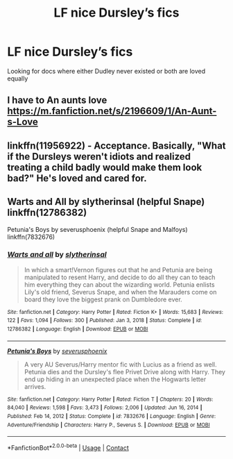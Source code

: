 #+TITLE: LF nice Dursley’s fics

* LF nice Dursley’s fics
:PROPERTIES:
:Author: camy164
:Score: 5
:DateUnix: 1610060279.0
:DateShort: 2021-Jan-08
:FlairText: Request
:END:
Looking for docs where either Dudley never existed or both are loved equally


** I have to An aunts love [[https://m.fanfiction.net/s/2196609/1/An-Aunt-s-Love]]
:PROPERTIES:
:Author: Girl_of_many_fandoms
:Score: 1
:DateUnix: 1610063156.0
:DateShort: 2021-Jan-08
:END:


** linkffn(11956922) - Acceptance. Basically, "What if the Dursleys weren't idiots and realized treating a child badly would make them look bad?" He's loved and cared for.
:PROPERTIES:
:Author: Cyfric_G
:Score: 1
:DateUnix: 1610071920.0
:DateShort: 2021-Jan-08
:END:


** Warts and All by slytherinsal (helpful Snape) linkffn(12786382)

Petunia's Boys by severusphoenix (helpful Snape and Malfoys) linkffn(7832676)
:PROPERTIES:
:Author: JennaSayquah
:Score: 1
:DateUnix: 1610341698.0
:DateShort: 2021-Jan-11
:END:

*** [[https://www.fanfiction.net/s/12786382/1/][*/Warts and all/*]] by [[https://www.fanfiction.net/u/2617304/slytherinsal][/slytherinsal/]]

#+begin_quote
  In which a smart!Vernon figures out that he and Petunia are being manipulated to resent Harry, and decide to do all they can to teach him everything they can about the wizarding world. Petunia enlists Lily's old friend, Severus Snape, and when the Marauders come on board they love the biggest prank on Dumbledore ever.
#+end_quote

^{/Site/:} ^{fanfiction.net} ^{*|*} ^{/Category/:} ^{Harry} ^{Potter} ^{*|*} ^{/Rated/:} ^{Fiction} ^{K+} ^{*|*} ^{/Words/:} ^{15,683} ^{*|*} ^{/Reviews/:} ^{122} ^{*|*} ^{/Favs/:} ^{1,094} ^{*|*} ^{/Follows/:} ^{300} ^{*|*} ^{/Published/:} ^{Jan} ^{3,} ^{2018} ^{*|*} ^{/Status/:} ^{Complete} ^{*|*} ^{/id/:} ^{12786382} ^{*|*} ^{/Language/:} ^{English} ^{*|*} ^{/Download/:} ^{[[http://www.ff2ebook.com/old/ffn-bot/index.php?id=12786382&source=ff&filetype=epub][EPUB]]} ^{or} ^{[[http://www.ff2ebook.com/old/ffn-bot/index.php?id=12786382&source=ff&filetype=mobi][MOBI]]}

--------------

[[https://www.fanfiction.net/s/7832676/1/][*/Petunia's Boys/*]] by [[https://www.fanfiction.net/u/714311/severusphoenix][/severusphoenix/]]

#+begin_quote
  A very AU Severus/Harry mentor fic with Lucius as a friend as well. Petunia dies and the Dursley's flee Privet Drive along with Harry. They end up hiding in an unexpected place when the Hogwarts letter arrives.
#+end_quote

^{/Site/:} ^{fanfiction.net} ^{*|*} ^{/Category/:} ^{Harry} ^{Potter} ^{*|*} ^{/Rated/:} ^{Fiction} ^{T} ^{*|*} ^{/Chapters/:} ^{20} ^{*|*} ^{/Words/:} ^{84,040} ^{*|*} ^{/Reviews/:} ^{1,598} ^{*|*} ^{/Favs/:} ^{3,473} ^{*|*} ^{/Follows/:} ^{2,006} ^{*|*} ^{/Updated/:} ^{Jun} ^{16,} ^{2014} ^{*|*} ^{/Published/:} ^{Feb} ^{14,} ^{2012} ^{*|*} ^{/Status/:} ^{Complete} ^{*|*} ^{/id/:} ^{7832676} ^{*|*} ^{/Language/:} ^{English} ^{*|*} ^{/Genre/:} ^{Adventure/Friendship} ^{*|*} ^{/Characters/:} ^{Harry} ^{P.,} ^{Severus} ^{S.} ^{*|*} ^{/Download/:} ^{[[http://www.ff2ebook.com/old/ffn-bot/index.php?id=7832676&source=ff&filetype=epub][EPUB]]} ^{or} ^{[[http://www.ff2ebook.com/old/ffn-bot/index.php?id=7832676&source=ff&filetype=mobi][MOBI]]}

--------------

*FanfictionBot*^{2.0.0-beta} | [[https://github.com/FanfictionBot/reddit-ffn-bot/wiki/Usage][Usage]] | [[https://www.reddit.com/message/compose?to=tusing][Contact]]
:PROPERTIES:
:Author: FanfictionBot
:Score: 1
:DateUnix: 1610341722.0
:DateShort: 2021-Jan-11
:END:
